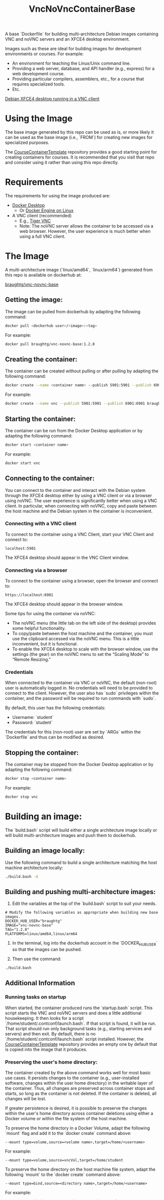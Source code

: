 #+TITLE: VncNoVncContainerBase
#+AUTHOR: 
#+DATE: 
#+OPTIONS: toc:nil

A base `Dockerfile` for building multi-architecture Debian images containing VNC and noVNC servers and an XFCE4 desktop environment.

Images such as these are ideal for building images for development environments or courses. For example:
- An environment for teaching the Linux/Unix command line.
- Providing a web server, database, and API handler (e.g., express) for a web development course.
- Providing particular compilers, assemblers, etc., for a course that requires specialized tools.
- Etc.

[[file:desktop.jpg][Debian XFCE4 desktop running in a VNC client]]

* Using the Image

The base image generated by this repo can be used as is, or more likely it can be used as the base image (i.e., `FROM`) for creating new images for specialized purposes.

The [[https://github.com/braughtg/CourseContainerTemplate][CourseContainerTemplate]] repository provides a good starting point for creating containers for courses. It is recommended that you visit that repo and consider using it rather than using this repo directly.

* Requirements

The requirements for using the image produced are:
- [[https://docs.docker.com/desktop/install/windows-install/][Docker Desktop]]
  - Or [[https://docs.docker.com/engine/install/][Docker Engine on Linux]]
- A VNC client (recommended)
  - E.g., [[https://sourceforge.net/projects/tigervnc/files/stable/][Tiger VNC]]
  - Note: The noVNC server allows the container to be accessed via a web browser. However, the user experience is much better when using a full VNC client.

* The Image

A multi-architecture image (`linux/amd64`, `linux/arm64`) generated from this repo is available on dockerhub at:

[[https://hub.docker.com/r/braughtg/vnc-novnc-base/tags][braughtg/vnc-novnc-base]]

** Getting the image:

The image can be pulled from dockerhub by adapting the following command:

#+BEGIN_SRC bash
docker pull <dockerhub user>/<image>:<tag>
#+END_SRC

For example:

#+BEGIN_SRC bash
docker pull braughtg/vnc-novnc-base:1.2.0
#+END_SRC

** Creating the container:

The container can be created without pulling or after pulling by adapting the following command:

#+BEGIN_SRC bash
docker create --name <container name> --publish 5901:5901 --publish 6901:6901 <dockerhub user>/<image>:<tag>
#+END_SRC

For example:

#+BEGIN_SRC bash
docker create --name vnc --publish 5901:5901 --publish 6901:6901 braughtg/vnc-novnc-base:1.2.0
#+END_SRC

** Starting the container:

The container can be run from the Docker Desktop application or by adapting the following command:

#+BEGIN_SRC bash
docker start <container name>
#+END_SRC

For example:

#+BEGIN_SRC bash
docker start vnc
#+END_SRC

** Connecting to the container:

You can connect to the container and interact with the Debian system through the XFCE4 desktop either by using a VNC client or via a browser using noVNC. The user experience is significantly better when using a VNC client. In particular, when connecting with noVNC, copy and paste between the host machine and the Debian system in the container is inconvenient.

*** Connecting with a VNC client

To connect to the container using a VNC Client, start your VNC Client and connect to:

#+BEGIN_SRC
localhost:5901
#+END_SRC

The XFCE4 desktop should appear in the VNC Client window.

*** Connecting via a browser

To connect to the container using a browser, open the browser and connect to:

#+BEGIN_SRC
https://localhost:6901
#+END_SRC

The XFCE4 desktop should appear in the browser window.

Some tips for using the container via noVNC:
- The noVNC menu (the little tab on the left side of the desktop) provides some helpful functionality.
- To copy/paste between the host machine and the container, you must use the clipboard accessed via the noVNC menu. This is a little inconvenient, but it is functional.
- To enable the XFCE4 desktop to scale with the browser window, use the settings (the gear) on the noVNC menu to set the “Scaling Mode” to “Remote Resizing.”

*** Credentials

When connected to the container via VNC or noVNC, the default (non-root) user is automatically logged in. No credentials will need to be provided to connect to the client. However, the user also has `sudo` privileges within the container, and the password will be required to run commands with `sudo`.

By default, this user has the following credentials:
- Username: `student`
- Password: `student`

The credentials for this (non-root) user are set by `ARGs` within the `Dockerfile` and thus can be modified as desired.

** Stopping the container:

The container may be stopped from the Docker Desktop application or by adapting the following command:

#+BEGIN_SRC bash
docker stop <container name>
#+END_SRC

For example:

#+BEGIN_SRC bash
docker stop vnc
#+END_SRC

* Building an image:

The `build.bash` script will build either a single architecture image locally or will build multi-architecture images and push them to dockerhub.

** Building an image locally:

Use the following command to build a single architecture matching the host machine architecture locally:

#+BEGIN_SRC bash
./build.bash -d
#+END_SRC

** Building and pushing multi-architecture images:

1. Edit the variables at the top of the `build.bash` script to suit your needs.

#+BEGIN_SRC
# Modify the following variables as appropriate when building new base images.
DOCKER_HUB_USER="braughtg"
IMAGE="vnc-novnc-base"
TAG="1.2.0"
PLATFORMS=linux/amd64,linux/arm64
#+END_SRC

2. In the terminal, log into the dockerhub account in the `DOCKER_HUB_USER` so that the images can be pushed.

3. Then use the command:

#+BEGIN_SRC bash
./build.bash
#+END_SRC

** Additional Information

*** Running tasks on startup

When started, the container produced runs the `startup.bash` script. This script starts the VNC and noVNC servers and does a little additional housekeeping. It then looks for a script `/home/student/.contconf/launch.bash`. If that script is found, it will be run. That script should run only background tasks (e.g., starting services and servers) and then exit. By default, there is no `/home/student/.contconf/launch.bash` script installed. However, the [[https://github.com/braughtg/CourseContainerTemplate][CourseContainerTemplate]] repository provides an empty one by default that is copied into the image that it produces.

*** Preserving the user's home directory:

The container created by the above command works well for most basic use cases. It persists changes to the container (e.g., user-installed software, changes within the user home directory) in the writable layer of the container. Thus, all changes are preserved across container stops and starts, so long as the container is not deleted. If the container is deleted, all changes will be lost.

If greater persistence is desired, it is possible to preserve the changes within the user's home directory across container deletions using either a Docker volume or within the file system of the host machine.

To preserve the home directory in a Docker Volume, adapt the following `mount` flag and add it to the `docker create` command above:

#+BEGIN_SRC
--mount type=volume,source=<volume name>,target=/home/<username>
#+END_SRC

For example:

#+BEGIN_SRC
--mount type=volume,source=vncVol,target=/home/student
#+END_SRC

To preserve the home directory on the host machine file system, adapt the following `mount` to the `docker create` command above:

#+BEGIN_SRC
--mount type=bind,source=<directory name>,target=/home/<username>
#+END_SRC

For example:

#+BEGIN_SRC
--mount type=bind,source=./vncDir,target=/home/student
#+END_SRC

*** Using Docker within the container:

By default, Docker is not installed within the container. If you plan to use Docker Desktop or the docker engine within a container, you will need to:

- Add commands to the `Dockerfile` to install docker.
- Add the following `mount` to the `docker create` command above:
  - For Linux or MacOS:

#+BEGIN_SRC
--mount type=bind,source=/var/run/docker.sock,target=/var/run/docker.sock
#+END_SRC

  - For Windows:

#+BEGIN_SRC
--mount type=bind,source=//var/run/docker.sock,target=/var/run/docker.sock
#+END_SRC
